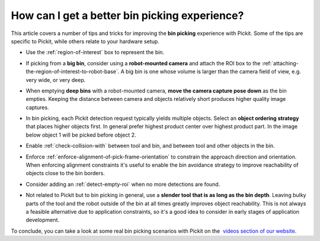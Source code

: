 .. _How-can-i-get-a-better-bin-picking-experience:

How can I get a better bin picking experience?
==============================================

This article covers a number of tips and tricks for improving the **bin
picking** experience with Pickit. Some of the tips are specific to
Pickit, while others relate to your hardware setup.

-  Use the :ref:`region-of-interest` box to represent the
   bin.

   .. image:: /assets/images/faq/Straight-slanted-bin.png

-  If picking from a **big bin**, consider using a **robot-mounted
   camera** and attach the ROI box to the :ref:`attaching-the-region-of-interest-to-robot-base`.
   A big bin is one whose volume is larger than the camera field of
   view, e.g. very wide, or very deep.
-  When emptying **deep bins** with a robot-mounted camera, **move the
   camera capture pose down** as the bin empties. Keeping the distance
   between camera and objects relatively short produces higher quality
   image captures.

   .. image:: /assets/images/faq/Camera-close-to-bin.png

-  In bin picking, each Pickit detection request typically yields
   multiple objects. Select an **object ordering strategy** that places
   higher objects first. In general prefer highest product center over
   highest product part. In the image below object 1 will be picked
   before object 2.

   .. image:: /assets/images/faq/Ordering-center-part.png

-  Enable :ref:`check-collision-with`
   between tool and bin, and between tool and other objects in the bin.
   
   .. image:: /assets/images/faq/Collision-prevention.png

-  Enforce :ref:`enforce-alignment-of-pick-frame-orientation`
   to constrain the approach direction and orientation. When enforcing
   alignment constraints it's useful to enable the bin avoidance
   strategy to improve reachability of objects close to the bin borders.
-  Consider adding an :ref:`detect-empty-roi`
   when no more detections are found.
-  Not related to Pickit but to bin picking in general, use a **slender
   tool** **that is as long as the bin depth**. Leaving bulky parts of
   the tool and the robot outside of the bin at all times greatly
   improves object reachability. This is not always a feasible
   alternative due to application constraints, so it's a good idea to
   consider in early stages of application development.

   .. image:: /assets/images/faq/Long-slender-tool.png

To conclude, you can take a look at some real bin picking scenarios with
Pickit on the  `videos section of our
website <https://www.pickit3d.com/videos/category/bin-picking>`__.